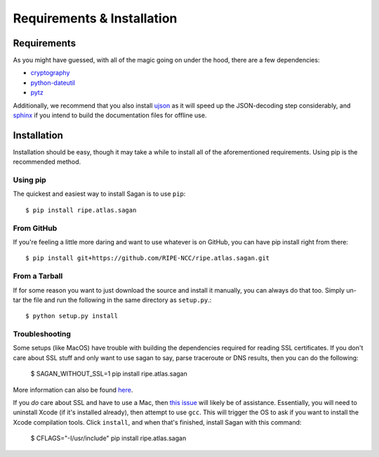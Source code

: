 .. _requirements-and-installation:

Requirements & Installation
***************************

.. _installation-requirements:

Requirements
============

As you might have guessed, with all of the magic going on under the hood, there
are a few dependencies:

* `cryptography`_
* `python-dateutil`_
* `pytz`_

Additionally, we recommend that you also install `ujson`_ as it will speed up
the JSON-decoding step considerably, and `sphinx`_ if you intend to build the
documentation files for offline use.

.. _cryptography: https://pypi.python.org/pypi/cryptography
.. _python-dateutil: https://pypi.python.org/pypi/python-dateutil/
.. _pytz: https://pypi.python.org/pypi/pytz/
.. _ujson: https://pypi.python.org/pypi/ujson/
.. _sphinx: https://pypi.python.org/pypi/Sphinx/


.. _installation:

Installation
============

Installation should be easy, though it may take a while to install all of the
aforementioned requirements.  Using pip is the recommended method.


.. _installation-from-pip:

Using pip
---------

The quickest and easiest way to install Sagan is to use ``pip``::

    $ pip install ripe.atlas.sagan


.. _installation-from-github:

From GitHub
-----------

If you're feeling a little more daring and want to use whatever is on GitHub,
you can have pip install right from there::

    $ pip install git+https://github.com/RIPE-NCC/ripe.atlas.sagan.git


.. _installation-from-tarball:

From a Tarball
--------------

If for some reason you want to just download the source and install it manually,
you can always do that too.  Simply un-tar the file and run the following in the
same directory as ``setup.py``.::

    $ python setup.py install


.. _installation-troubleshooting:

Troubleshooting
---------------

Some setups (like MacOS) have trouble with building the dependencies required
for reading SSL certificates.  If you don't care about SSL stuff and only want
to use sagan to say, parse traceroute or DNS results, then you can do the following:

     $ SAGAN_WITHOUT_SSL=1 pip install ripe.atlas.sagan

More information can also be found `here`_.

If you *do* care about SSL and have to use a Mac, then `this issue`_ will likely
be of assistance.  Essentially, you will need to uninstall Xcode (if it's
installed already), then attempt to use ``gcc``.  This will trigger the OS to
ask if you want to install the Xcode compilation tools.  Click ``install``, and
when that's finished, install Sagan with this command:

    $ CFLAGS="-I/usr/include" pip install ripe.atlas.sagan

.. _here: https://cryptography.io/en/latest/installation/
.. _this issue: https://github.com/RIPE-NCC/ripe.atlas.sagan/issues/52
